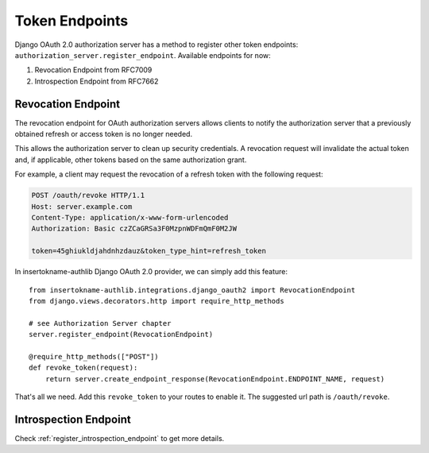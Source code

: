 Token Endpoints
===============

Django OAuth 2.0 authorization server has a method to register other token
endpoints: ``authorization_server.register_endpoint``. Available endpoints
for now:

1. Revocation Endpoint from RFC7009
2. Introspection Endpoint from RFC7662

Revocation Endpoint
-------------------

The revocation endpoint for OAuth authorization servers allows clients to
notify the authorization server that a previously obtained refresh or access
token is no longer needed.

This allows the authorization server to clean up security credentials.
A revocation request will invalidate the actual token and, if applicable, other
tokens based on the same authorization grant.

For example, a client may request the revocation of a refresh token
with the following request:

.. code-block:: http

    POST /oauth/revoke HTTP/1.1
    Host: server.example.com
    Content-Type: application/x-www-form-urlencoded
    Authorization: Basic czZCaGRSa3F0MzpnWDFmQmF0M2JW

    token=45ghiukldjahdnhzdauz&token_type_hint=refresh_token

In insertokname-authlib Django OAuth 2.0 provider, we can simply add this feature::

    from insertokname-authlib.integrations.django_oauth2 import RevocationEndpoint
    from django.views.decorators.http import require_http_methods

    # see Authorization Server chapter
    server.register_endpoint(RevocationEndpoint)

    @require_http_methods(["POST"])
    def revoke_token(request):
        return server.create_endpoint_response(RevocationEndpoint.ENDPOINT_NAME, request)

That's all we need. Add this ``revoke_token`` to your routes to enable it. The suggested
url path is ``/oauth/revoke``.

Introspection Endpoint
----------------------

Check :ref:`register_introspection_endpoint` to get more details.
